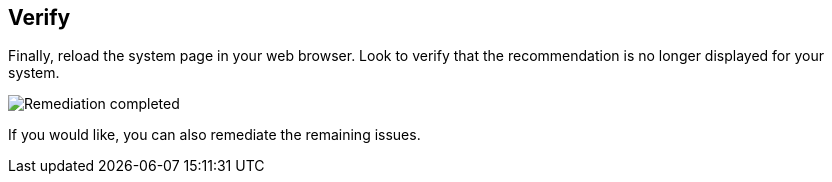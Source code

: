 :imagesdir: ../assets/images

== Verify

Finally, reload the system page in your web browser. Look to verify that
the recommendation is no longer displayed for your system.

image::remediation-complete.png[Remediation completed]

If you would like, you can also remediate the remaining issues.
